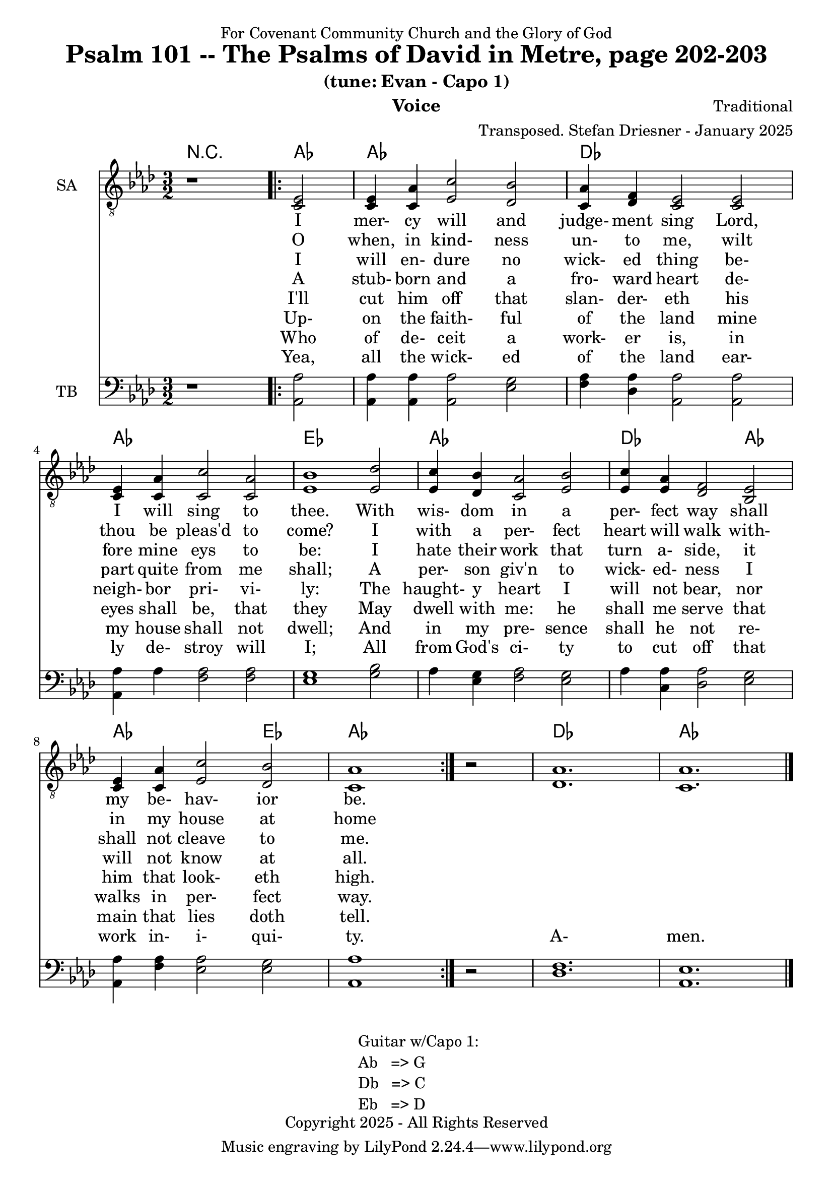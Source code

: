 \version "2.24.1"
\language "english"

% force .mid extension for MIDI file output
#(ly:set-option 'midi-extension "mid")

\header {
  dedication = "For Covenant Community Church and the Glory of God"
  title = "Psalm 101 -- The Psalms of David in Metre, page 202-203"
  subtitle = "(tune: Evan - Capo 1)"
  instrument = "Voice"
  composer = "Traditional"
  arranger = "Transposed. Stefan Driesner - January 2025"
  meter = ""
  copyright = "Copyright 2025 - All Rights Reserved"
}

global = {
  \key af \major
  \numericTimeSignature
  \time 3/2
}

versesVoiceOne = \lyricmode {
  % Verse 1-2a
  I mer- cy will and judge- ment sing
  Lord, I will sing to thee.
  With wis- dom in a per- fect way
  shall my be- hav- ior be.
}

versesVoiceTwo = \lyricmode {
  % Verse 2b
  O when, in kind- ness un- to me,
  wilt thou be pleas'd to come?
  I with a per- fect heart will walk
  with- in my house at home
}

versesVoiceThree = \lyricmode {
  % Verse 3
  I will en- dure no wick- ed thing
  be- fore mine eys to be:
  I hate their work that turn a- side,
  it shall not cleave to me.
}

versesVoiceFour = \lyricmode {
  % Verse 4
  A stub- born and a fro- ward heart
  de- part quite from me shall;
  A per- son giv'n to wick- ed- ness
  I will not know at all.
}

versesVoiceFive = \lyricmode {
  % Verse 5
  I'll cut him off that slan- der- eth
  his neigh- bor pri- vi- ly:
  The haught- y heart I will not bear,
  nor him that look- eth high.
}

versesVoiceSix = \lyricmode {
  % Verse 6
  Up- on the faith- ful of the land
  mine eyes shall be, that they
  May dwell with me: he shall me serve
  that walks in per- fect way.
}

versesVoiceSeven = \lyricmode {
  % Verse 7
  Who of de- ceit a work- er is,
  in my house shall not dwell;
  And in my pre- sence shall he not
  re- main that lies doth tell.
}

versesVoiceEight = \lyricmode {
  % Verse 8
  Yea, all the wick- ed of the land
  ear- ly de- stroy will I;
  All from God's ci- ty to cut off
  that work in- i- qui- ty.
  A- men.
}

SAVoice = \relative c {
  \global
  \dynamicUp
  % Music follows here.
  {
    r1
    \repeat volta 2
    {
      <ef  c  >2 |
      <c   ef >4 <c   af'>4 <ef  c'>2  <df  bf'>2 | < c  af'>4 <df   f >4 < c  ef >2  < c  ef >2 |
      <c   ef >4 <c   af'>4 <c   c'>2  < c  af'>2 | <ef  bf'>1                        <ef  df'>2 |
      <ef  c '>4 <df  bf'>4 <c  af'>2  <ef  bf'>2 | <ef  c '>4 <ef  af >4 <df   f >2  <bf  ef >2 |
      <c   ef >4 <c   af'>4 <ef c '>2  <df  bf'>2 | <c   af'>1
    }
    r2
  }
  <df  af' >1. <c  af' >1.
  \bar "|."
}

TBVoice = \relative c {
  \global
  \dynamicUp
  % Music follows here.
  {
    r1
    \repeat volta 2
    {
      <af  af'>2 |
      <af  af'>4 <af  af'>4 <af  af'>2  <ef' g  >2 | <f   af >4 <df  af'>4 <af  af'>2 <af  af'>2 |
      <af  af'>4 <    af'>4 <f   af >2  <f   af >2 | <ef  g  >1                       <g   bf >2 |
      <    af >4 <ef  g  >4 <f   af >2  <ef  g  >2 | <    af >4 <c , af'>4 <df  af'>2 <ef  g  >2 |
      <af, af'>4 <f ' af >4 <ef  af >2  <ef  g  >2 | <af, af'>1
    }
    r2
  }
  <df  f  >1. <af  ef' >1.
  \bar "|."
}

Chords = \new ChordNames {
  \chordmode {
    r1 <af>2 <af>1. <df>1. <af>1. <ef>1. <af>1. <df>1 <af>2 <af>1 <ef>2 <af>1. <df>1. <af>1.
  }
}

SAVoicePart = \new Staff \with {
  instrumentName = "SA"
  midiInstrument = "Voice Oohs"
} { \clef "treble_8" \SAVoice }
\addlyrics { \versesVoiceOne }
\addlyrics { \versesVoiceTwo }
\addlyrics { \versesVoiceThree }
\addlyrics { \versesVoiceFour }
\addlyrics { \versesVoiceFive }
\addlyrics { \versesVoiceSix }
\addlyrics { \versesVoiceSeven }
\addlyrics { \versesVoiceEight }

TBVoicePart = \new Staff \with {
  instrumentName = "TB"
  midiInstrument = "Voice Oohs"
} { \clef bass \TBVoice }

\score {
  <<
    \Chords
    \SAVoicePart
    \TBVoicePart
  >>
  \layout { }
  \midi {
    \context {
      \Score
      tempoWholesPerMinute = #(ly:make-moment 100 2)
    }
  }
}

\markup {
  \fill-line {
    {
      \column {
        \left-align {
	" Guitar w/Capo 1:"
	" Ab   => G"
	" Db   => C"
	" Eb   => D"
        }
      }
    }
  }
}
